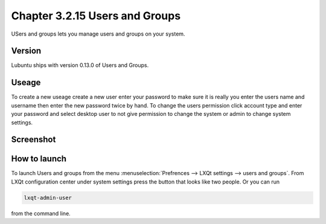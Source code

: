 Chapter 3.2.15 Users and Groups
===============================

USers and groups lets you manage users and groups on your system. 

Version
-------
Lubuntu ships with version 0.13.0 of Users and Groups. 

Useage
------
To create a new useage create a new user enter your password to make sure it is really you enter the users name and username then enter the new password twice by hand. To change the users permission click account type and enter your password and select desktop user to not give permission to change the system or admin to change system settings.  

Screenshot
----------
.. image:: users_and_groups.png

How to launch
-------------
To launch Users and groups from the menu :menuselection:`Prefrences --> LXQt settings --> users and groups`. From LXQt configuration center under system settings press the button that looks like two people. Or you can run 

.. code:: 

   lxqt-admin-user 
   
from the command line.  
